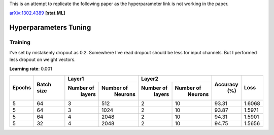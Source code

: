 This is an attempt to replicate the following paper as the hyperparameter link is not working in the paper.

arXiv:1302.4389_ **[stat.ML]**

.. _arXiv:1302.4389: https://arxiv.org/abs/1302.4389

======================
Hyperparameters Tuning
======================

--------
Training
--------

I've set by mistakenly dropout as 0.2. Somewhere I've read dropout should be less for input
channels. But I performed less dropout on weight vectors.

**Learning rate**: 0.001

+--------+------------+-------------------------+-------------------------+---------+--------+
|        |            |       Layer1            |       Layer2            |         |        |
| Epochs | Batch size +------------+------------+------------+------------+ Accuracy|  Loss  |
|        |            |  Number of |  Number of |  Number of |  Number of |   (%)   |        |
|        |            |   layers   |   Neurons  |   layers   |   Neurons  |         |        |
+========+============+============+============+============+============+=========+========+
|    5   |     64     |     3      |    512     |      2     |     10     |  93.31  | 1.6068 |
+--------+------------+------------+------------+------------+------------+---------+--------+
|    5   |     64     |     3      |    1024    |      2     |     10     |  93.87  | 1.5971 |
+--------+------------+------------+------------+------------+------------+---------+--------+
|    5   |     64     |     4      |    2048    |      2     |     10     |  94.31  | 1.5901 |
+--------+------------+------------+------------+------------+------------+---------+--------+
|    5   |     32     |     4      |    2048    |      2     |     10     |  94.75  | 1.5656 |
+--------+------------+------------+------------+------------+------------+---------+--------+
